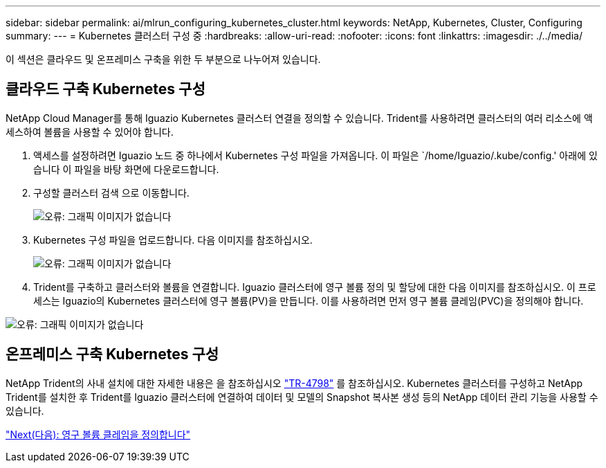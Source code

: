 ---
sidebar: sidebar 
permalink: ai/mlrun_configuring_kubernetes_cluster.html 
keywords: NetApp, Kubernetes, Cluster, Configuring 
summary:  
---
= Kubernetes 클러스터 구성 중
:hardbreaks:
:allow-uri-read: 
:nofooter: 
:icons: font
:linkattrs: 
:imagesdir: ./../media/


[role="lead"]
이 섹션은 클라우드 및 온프레미스 구축을 위한 두 부분으로 나누어져 있습니다.



== 클라우드 구축 Kubernetes 구성

NetApp Cloud Manager를 통해 Iguazio Kubernetes 클러스터 연결을 정의할 수 있습니다. Trident를 사용하려면 클러스터의 여러 리소스에 액세스하여 볼륨을 사용할 수 있어야 합니다.

. 액세스를 설정하려면 Iguazio 노드 중 하나에서 Kubernetes 구성 파일을 가져옵니다. 이 파일은 `/home/Iguazio/.kube/config.' 아래에 있습니다 이 파일을 바탕 화면에 다운로드합니다.
. 구성할 클러스터 검색 으로 이동합니다.
+
image:mlrun_image9.png["오류: 그래픽 이미지가 없습니다"]

. Kubernetes 구성 파일을 업로드합니다. 다음 이미지를 참조하십시오.
+
image:mlrun_image10.PNG["오류: 그래픽 이미지가 없습니다"]

. Trident를 구축하고 클러스터와 볼륨을 연결합니다. Iguazio 클러스터에 영구 볼륨 정의 및 할당에 대한 다음 이미지를 참조하십시오. 이 프로세스는 Iguazio의 Kubernetes 클러스터에 영구 볼륨(PV)을 만듭니다. 이를 사용하려면 먼저 영구 볼륨 클레임(PVC)을 정의해야 합니다.


image:mlrun_image5.png["오류: 그래픽 이미지가 없습니다"]



== 온프레미스 구축 Kubernetes 구성

NetApp Trident의 사내 설치에 대한 자세한 내용은 을 참조하십시오 https://www.netapp.com/us/media/tr-4798.pdf["TR-4798"^] 를 참조하십시오. Kubernetes 클러스터를 구성하고 NetApp Trident를 설치한 후 Trident를 Iguazio 클러스터에 연결하여 데이터 및 모델의 Snapshot 복사본 생성 등의 NetApp 데이터 관리 기능을 사용할 수 있습니다.

link:mlrun_define_persistent_volume_claim.html["Next(다음): 영구 볼륨 클레임을 정의합니다"]
